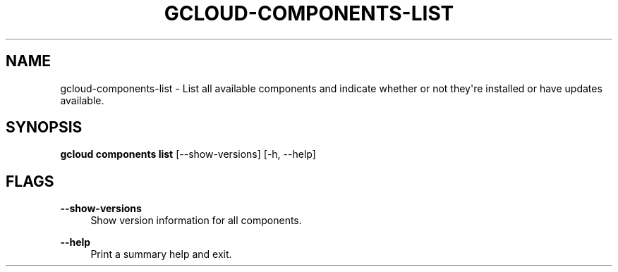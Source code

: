 '\" t
.\"     Title: gcloud-components-list
.\"    Author: [FIXME: author] [see http://docbook.sf.net/el/author]
.\" Generator: DocBook XSL Stylesheets v1.78.1 <http://docbook.sf.net/>
.\"      Date: 05/22/2014
.\"    Manual: \ \&
.\"    Source: \ \&
.\"  Language: English
.\"
.TH "GCLOUD\-COMPONENTS\-LIST" "1" "05/22/2014" "\ \&" "\ \&"
.\" -----------------------------------------------------------------
.\" * Define some portability stuff
.\" -----------------------------------------------------------------
.\" ~~~~~~~~~~~~~~~~~~~~~~~~~~~~~~~~~~~~~~~~~~~~~~~~~~~~~~~~~~~~~~~~~
.\" http://bugs.debian.org/507673
.\" http://lists.gnu.org/archive/html/groff/2009-02/msg00013.html
.\" ~~~~~~~~~~~~~~~~~~~~~~~~~~~~~~~~~~~~~~~~~~~~~~~~~~~~~~~~~~~~~~~~~
.ie \n(.g .ds Aq \(aq
.el       .ds Aq '
.\" -----------------------------------------------------------------
.\" * set default formatting
.\" -----------------------------------------------------------------
.\" disable hyphenation
.nh
.\" disable justification (adjust text to left margin only)
.ad l
.\" -----------------------------------------------------------------
.\" * MAIN CONTENT STARTS HERE *
.\" -----------------------------------------------------------------
.SH "NAME"
gcloud-components-list \- List all available components and indicate whether or not they\*(Aqre installed or have updates available\&.
.SH "SYNOPSIS"
.sp
\fBgcloud components list\fR [\-\-show\-versions] [\-h, \-\-help]
.SH "FLAGS"
.PP
\fB\-\-show\-versions\fR
.RS 4
Show version information for all components\&.
.RE
.PP
\fB\-\-help\fR
.RS 4
Print a summary help and exit\&.
.RE
